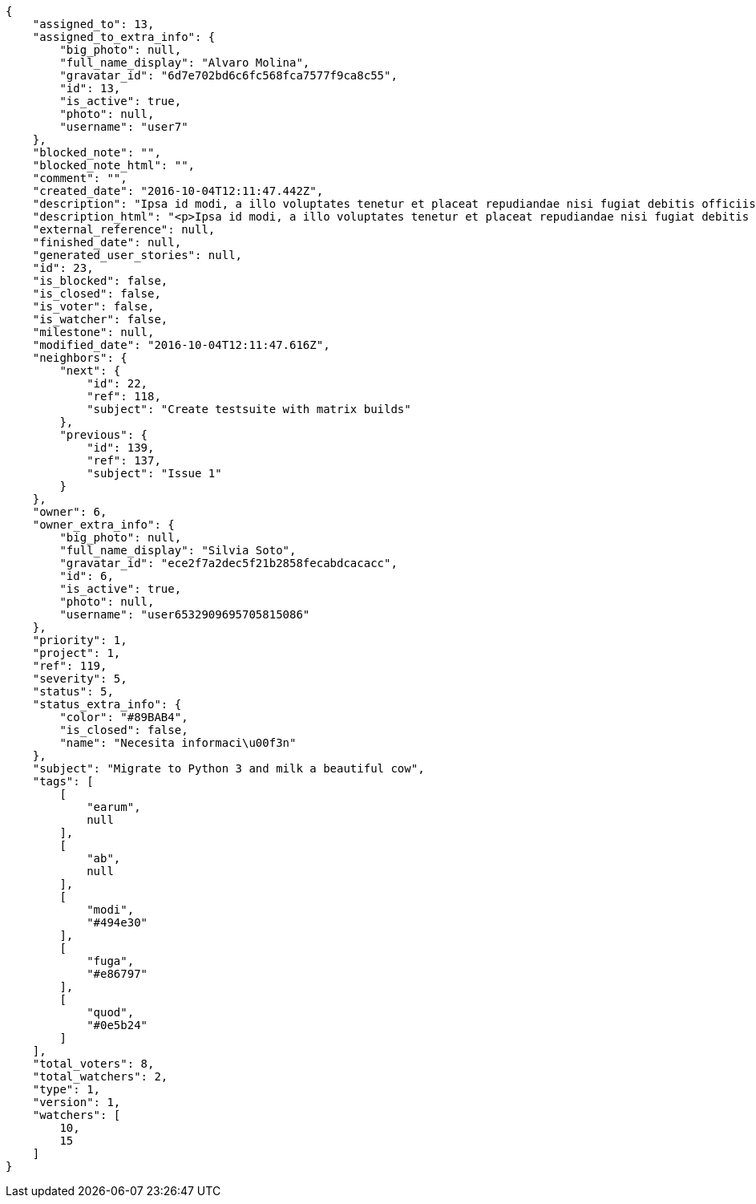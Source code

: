 [source,json]
----
{
    "assigned_to": 13,
    "assigned_to_extra_info": {
        "big_photo": null,
        "full_name_display": "Alvaro Molina",
        "gravatar_id": "6d7e702bd6c6fc568fca7577f9ca8c55",
        "id": 13,
        "is_active": true,
        "photo": null,
        "username": "user7"
    },
    "blocked_note": "",
    "blocked_note_html": "",
    "comment": "",
    "created_date": "2016-10-04T12:11:47.442Z",
    "description": "Ipsa id modi, a illo voluptates tenetur et placeat repudiandae nisi fugiat debitis officiis, nulla aliquid dolor quaerat saepe ut quasi quas aspernatur fuga labore, a porro sit, aliquid ut laboriosam a quisquam dolore. Aut similique excepturi pariatur repudiandae. Delectus magnam eligendi voluptatibus cumque doloremque tempora dolor dignissimos doloribus expedita, nisi cum labore ex officiis nesciunt nihil ipsam odit assumenda suscipit sint, numquam expedita nam repellat nihil eum ipsam, animi tempora excepturi laborum mollitia beatae officia quod voluptas soluta sit. Excepturi rerum corporis, saepe voluptates ratione reprehenderit aut voluptatem ducimus ipsum distinctio.",
    "description_html": "<p>Ipsa id modi, a illo voluptates tenetur et placeat repudiandae nisi fugiat debitis officiis, nulla aliquid dolor quaerat saepe ut quasi quas aspernatur fuga labore, a porro sit, aliquid ut laboriosam a quisquam dolore. Aut similique excepturi pariatur repudiandae. Delectus magnam eligendi voluptatibus cumque doloremque tempora dolor dignissimos doloribus expedita, nisi cum labore ex officiis nesciunt nihil ipsam odit assumenda suscipit sint, numquam expedita nam repellat nihil eum ipsam, animi tempora excepturi laborum mollitia beatae officia quod voluptas soluta sit. Excepturi rerum corporis, saepe voluptates ratione reprehenderit aut voluptatem ducimus ipsum distinctio.</p>",
    "external_reference": null,
    "finished_date": null,
    "generated_user_stories": null,
    "id": 23,
    "is_blocked": false,
    "is_closed": false,
    "is_voter": false,
    "is_watcher": false,
    "milestone": null,
    "modified_date": "2016-10-04T12:11:47.616Z",
    "neighbors": {
        "next": {
            "id": 22,
            "ref": 118,
            "subject": "Create testsuite with matrix builds"
        },
        "previous": {
            "id": 139,
            "ref": 137,
            "subject": "Issue 1"
        }
    },
    "owner": 6,
    "owner_extra_info": {
        "big_photo": null,
        "full_name_display": "Silvia Soto",
        "gravatar_id": "ece2f7a2dec5f21b2858fecabdcacacc",
        "id": 6,
        "is_active": true,
        "photo": null,
        "username": "user6532909695705815086"
    },
    "priority": 1,
    "project": 1,
    "ref": 119,
    "severity": 5,
    "status": 5,
    "status_extra_info": {
        "color": "#89BAB4",
        "is_closed": false,
        "name": "Necesita informaci\u00f3n"
    },
    "subject": "Migrate to Python 3 and milk a beautiful cow",
    "tags": [
        [
            "earum",
            null
        ],
        [
            "ab",
            null
        ],
        [
            "modi",
            "#494e30"
        ],
        [
            "fuga",
            "#e86797"
        ],
        [
            "quod",
            "#0e5b24"
        ]
    ],
    "total_voters": 8,
    "total_watchers": 2,
    "type": 1,
    "version": 1,
    "watchers": [
        10,
        15
    ]
}
----

